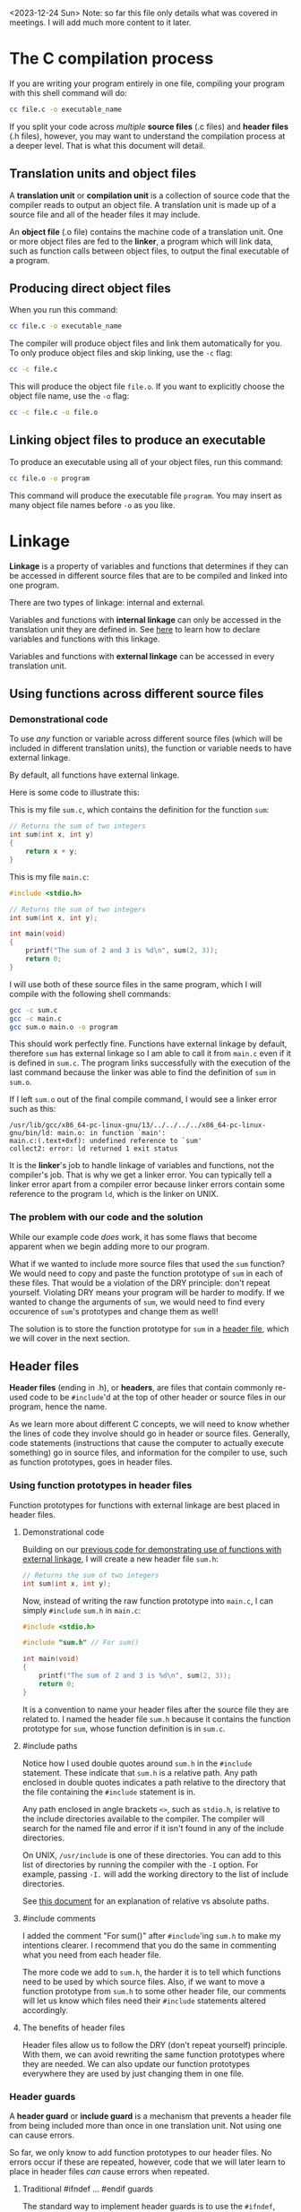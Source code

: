 <2023-12-24 Sun> Note: so far this file only details what was covered in meetings. I will add much more content to it later.

* The C compilation process
If you are writing your program entirely in one file, compiling your program with this shell command will do:

#+begin_src sh
	cc file.c -o executable_name
#+end_src

If you split your code across /multiple/ *source files* (.c files) and *header files* (.h files), however, you may want to understand the compilation process at a deeper level. That is what this document will detail.

** Translation units and object files
A *translation unit* or *compilation unit* is a collection of source code that the compiler reads to output an object file. A translation unit is made up of a source file and all of the header files it may include.

An *object file* (.o file) contains the machine code of a translation unit. One or more object files are fed to the *linker*, a program which will link data, such as function calls between object files, to output the final executable of a program.

** Producing direct object files
When you run this command:

#+begin_src sh
	cc file.c -o executable_name
#+end_src

The compiler will produce object files and link them automatically for you. To only produce object files and skip linking, use the =-c= flag:

#+begin_src sh
	cc -c file.c
#+end_src

This will produce the object file =file.o=. If you want to explicitly choose the object file name, use the =-o= flag:

#+begin_src sh
	cc -c file.c -o file.o
#+end_src

** Linking object files to produce an executable
To produce an executable using all of your object files, run this command:

#+begin_src sh
	cc file.o -o program
#+end_src

This command will produce the executable file =program=. You may insert as many object file names before =-o= as you like.

* Linkage
*Linkage* is a property of variables and functions that determines if they can be accessed in different source files that are to be compiled and linked into one program.

There are two types of linkage: internal and external.

Variables and functions with *internal linkage* can only be accessed in the translation unit they are defined in. See [[static][here]] to learn how to declare variables and functions with this linkage.

Variables and functions with *external linkage* can be accessed in every translation unit.

** Using functions across different source files
*** Demonstrational code
To use /any/ function or variable across different source files (which will be included in different translation units), the function or variable needs to have external linkage.

By default, all functions have external linkage.

Here is some code to illustrate this:

<<external_linkage_demo>>

This is my file =sum.c=, which contains the definition for the function =sum=:

#+begin_src C
	// Returns the sum of two integers
	int sum(int x, int y)
	{
		return x + y;
	}
#+end_src

This is my file =main.c=:

#+begin_src C
	#include <stdio.h>

	// Returns the sum of two integers
	int sum(int x, int y);

	int main(void)
	{
		printf("The sum of 2 and 3 is %d\n", sum(2, 3));
		return 0;
	}
#+end_src

I will use both of these source files in the same program, which I will compile with the following shell commands:

#+begin_src sh
	gcc -c sum.c
	gcc -c main.c
	gcc sum.o main.o -o program
#+end_src

This should work perfectly fine. Functions have external linkage by default, therefore =sum= has external linkage so I am able to call it from =main.c= even if it is defined in =sum.c=. The program links successfully with the execution of the last command because the linker was able to find the definition of =sum= in =sum.o=.

If I left =sum.o= out of the final compile command, I would see a linker error such as this:

#+begin_src text
/usr/lib/gcc/x86_64-pc-linux-gnu/13/../../../../x86_64-pc-linux-gnu/bin/ld: main.o: in function `main':
main.c:(.text+0xf): undefined reference to `sum'
collect2: error: ld returned 1 exit status
#+end_src

It is the *linker*'s job to handle linkage of variables and functions, not the compiler's job. That is why we get a linker error. You can typically tell a linker error apart from a compiler error because linker errors contain some reference to the program =ld=, which is the linker on UNIX.

*** The problem with our code and the solution
While our example code /does/ work, it has some flaws that become apparent when we begin adding more to our program.

What if we wanted to include more source files that used the =sum= function? We would need to copy and paste the function prototype of =sum= in each of these files. That would be a violation of the DRY principle: don't repeat yourself. Violating DRY means your program will be harder to modify. If we wanted to change the arguments of =sum=, we would need to find every occurence of =sum='s prototypes and change them as well!

The solution is to store the function prototype for =sum= in a [[header_files][header file]], which we will cover in the next section.

** Header files
<<header_files>>

*Header files* (ending in .h), or *headers*, are files that contain commonly re-used code to be =#include='d at the top of other header or source files in our program, hence the name.

As we learn more about different C concepts, we will need to know whether the lines of code they involve should go in header or source files. Generally, code statements (instructions that cause the computer to actually execute something) go in source files, and information for the compiler to use, such as function prototypes, goes in header files.

*** Using function prototypes in header files
Function prototypes for functions with external linkage are best placed in header files.

**** Demonstrational code
Building on our [[external_linkage_demo][previous code for demonstrating use of functions with external linkage]], I will create a new header file =sum.h=:

#+begin_src C
	// Returns the sum of two integers
	int sum(int x, int y);
#+end_src

Now, instead of writing the raw function prototype into =main.c=, I can simply =#include= =sum.h= in =main.c=:

#+begin_src C
	#include <stdio.h>

	#include "sum.h" // For sum()

	int main(void)
	{
		printf("The sum of 2 and 3 is %d\n", sum(2, 3));
		return 0;
	}
#+end_src

It is a convention to name your header files after the source file they are related to. I named the header file =sum.h= because it contains the function prototype for =sum=, whose function definition is in =sum.c=.

**** #include paths
Notice how I used double quotes around =sum.h= in the =#include= statement. These indicate that =sum.h= is a relative path. Any path enclosed in double quotes indicates a path relative to the directory that the file containing the =#include= statement is in.

Any path enclosed in angle brackets =<>=, such as =stdio.h=, is relative to the include directories available to the compiler. The compiler will search for the named file and error if it isn't found in any of the include directories.

On UNIX, =/usr/include= is one of these directories. You can add to this list of directories by running the compiler with the =-I= option. For example, passing =-I.= will add the working directory to the list of include directories.

See [[../unix/shell.org][this document]] for an explanation of relative vs absolute paths.

**** #include comments
I added the comment "For sum()" after =#include='ing =sum.h= to make my intentions clearer. I recommend that you do the same in commenting what you need from each header file.

The more code we add to =sum.h=, the harder it is to tell which functions need to be used by which source files. Also, if we want to move a function prototype from =sum.h= to some other header file, our comments will let us know which files need their =#include= statements altered accordingly.

**** The benefits of header files
Header files allow us to follow the DRY (don't repeat yourself) principle. With them, we can avoid rewriting the same function prototypes where they are needed. We can also update our function prototypes everywhere they are used by just changing them in one file.

*** Header guards
A *header guard* or *include guard* is a mechanism that prevents a header file from being included more than once in one translation unit. Not using one can cause errors.

So far, we only know to add function prototypes to our header files. No errors occur if these are repeated, however, code that we will later learn to place in header files /can/ cause errors when repeated.

**** Traditional #ifndef ... #endif guards
The standard way to implement header guards is to use the =#ifndef=, =#define= and =#endif= preprocessor statements like so:

=sum.h=:

#+begin_src C
	#ifndef SUM_H
	#define SUM_H

	// Returns the sum of two integers
	int sum(int x, int y);

	#endif
#+end_src

The =#ifndef= statement is short for "if not defined." It checks if the symbol it is given (in this case =SUM_H=) is not defined. If it isn't, the section of code spanning from just after =#ifndef= to the next =#endif= is kept in the file. If the symbol /is/ defined, this section of code is deleted.

When =sum.h= is included for the first time in a translation unit, =SUM_H= shouldn't be defined, so the code between =#ifndef= and =#endif= is kept. The next time =sum.h= is included, =SUM_H= should already be defined, so the rest of the code in the header file is ignored.

You can name the symbol that =#ifndef= checks whatever you want, as long as you're sure it won't be defined before the header file is included for the first time. A common convention is to name it the header file's filename in all uppercase, replacing =.h= with =_H=.

Be careful not to reuse the same symbol for different header files. If you have two header files with the same filename in your project, but they are stored in different directories, you may want to include the directory name in the symbol in the header guard. For example, a file =a.h= in the directory =b= could use the symbol =B_A_H=.

FYI, there is an =#ifdef= preprocessor statement you can use, which does the same thing as =#ifndef= but keeps the next code section if the symbol /is/ defined.

**** #pragma once
You can use the preprocessor statement =#pragma once= to implement a header guard:

=sum.h=:

#+begin_src C
	#pragma once

	// Returns the sum of two integers
	int sum(int x, int y);
#+end_src

This is easier to type than a traditional header guard and lets you skip having to name a symbol to be used for the =#ifndef= statement. A downside to this approach, however, is that the =#pragma= statement is not standardized in the C language, so you need to verify that the compiler you use supports it.

** Using global variables across different source files
<<extern_declarations>>

All global variables have external linkage by default. To access a global variable from a source file where it is not declared, you need an extern declaration.

An *extern declaration* tells the compiler about _the potential existence_ of a global variable that could be in another translation unit of the program. It is not an actual declaration of a variable. All an extern declaration does is stop the compiler from erroring when it sees use of a variable that wasn't declared in the current translation unit.

To write an extern declaration, simply write a declaration statement for your global variable and prepend it with the =extern= keyword.

#+begin_src C
	// Extern declaration
	extern int g_x;

	// Declaration of global variable g_x
	int g_x;
#+end_src

Declaration of global variables should go in source files. Extern declarations should go in header files.

*** Demonstrational code
This program will demonstrate accessing a global variable from a source file where it isn't declared. It will contain three files: =x.h=, =x.c= and =main.c=.

=x.h=:

#+begin_src C
	#ifndef X_H
	#define X_H

	// This variable is used to test external linkage of global variables
	extern int g_x;

	#endif
#+end_src

=x.c=:

#+begin_src C
	#include "x.h"

	// This variable is used to test external linkage of global variables
	int g_x;
#+end_src

=main.c=:

#+begin_src C
	#include <stdio.h>

	#include "x.h" // For g_x

	int main(void)
	{
		printf("The value of g_x is %d\n", g_x);
		return 0;
	}
#+end_src

You can compile this program with the following shell commands:

#+begin_src sh
	gcc -c x.c
	gcc -c main.c
	gcc x.o main.o -o extern_test
#+end_src

** Using structs across different source files
Struct definitions should be placed in header files. To use global variables with struct types across different source files, create [[extern_declarations][extern declarations]] like you would with other global variables.

See [[./struct.c][struct.c]] for general notes on structs.

** The static keyword in linkage
<<static>>

The =static= keyword has different meanings in different contexts.

+ When used on _functions and global variables_, =static= affects _linkage_
+ When used on _local variables_, =static= affects _variable lifetime_

In this section, I will cover how =static= affects linkage. See [[./static.c][static.c]] for its use on local variables.

=static= makes functions and global variables have *internal linkage*. To use =static= with a global variable, add =static= before the type in the declaration or initialization statement. To use =static= with a function, add =static= before the return type like so:

#+begin_src C
	static int sum(int x, int y);
	static int g_x;
#+end_src

You may want to use =static= for functions and global variables that you only need to use in one file.

Since =static= symbols don't have external linkage, you shouldn't put them in header files.

* Sources
+ For Linkage
  + [[https://www.geeksforgeeks.org/internal-linkage-external-linkage-c/][geeksforgeeks.org]]
  + [[https://learn.microsoft.com/en-us/cpp/c-language/linkage?view=msvc-170][microsoft.com]]
